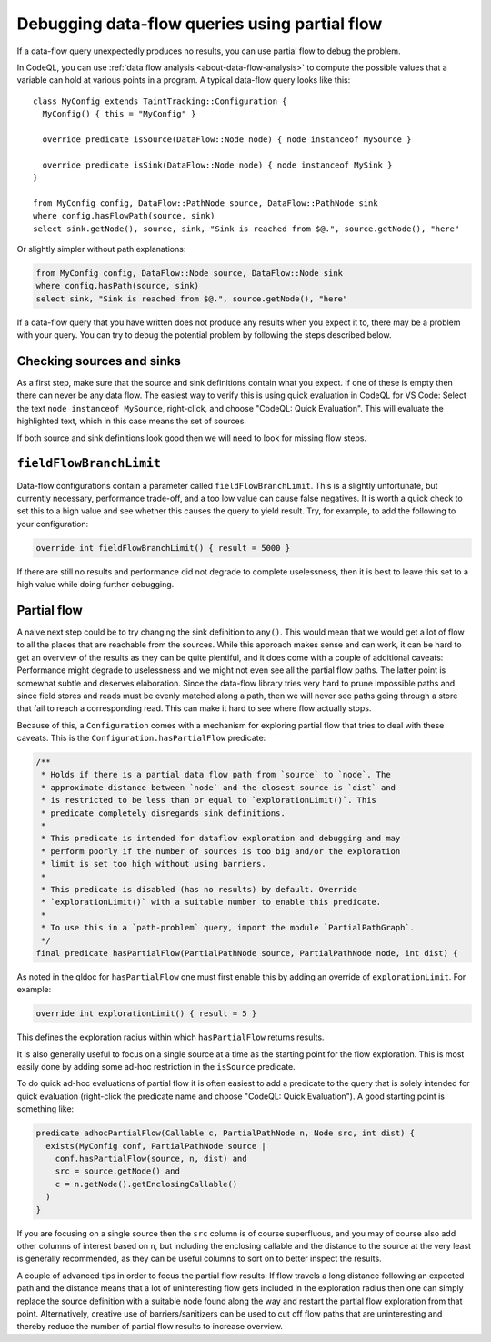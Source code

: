 .. _debugging-data-flow-queries-using-partial-flow

Debugging data-flow queries using partial flow
==============================================

If a data-flow query unexpectedly produces no results, you can use partial flow to debug the problem.

In CodeQL, you can use :ref:`data flow analysis <about-data-flow-analysis>` to compute the possible values that a variable can hold at various points in a program.
A typical data-flow query looks like this:

.. code-block:: ql

::

    class MyConfig extends TaintTracking::Configuration {
      MyConfig() { this = "MyConfig" }

      override predicate isSource(DataFlow::Node node) { node instanceof MySource }

      override predicate isSink(DataFlow::Node node) { node instanceof MySink }
    }

    from MyConfig config, DataFlow::PathNode source, DataFlow::PathNode sink
    where config.hasFlowPath(source, sink)
    select sink.getNode(), source, sink, "Sink is reached from $@.", source.getNode(), "here"

Or slightly simpler without path explanations:

.. code-block:: ql

    from MyConfig config, DataFlow::Node source, DataFlow::Node sink
    where config.hasPath(source, sink)
    select sink, "Sink is reached from $@.", source.getNode(), "here"

If a data-flow query that you have written does not produce any results when you expect it to, there may be a problem with your query.
You can try to debug the potential problem by following the steps described below. 

Checking sources and sinks
--------------------------

As a first step, make sure that the source and sink definitions contain what you expect. If one of these is empty then there can never be any data flow. The easiest way to verify this is using quick evaluation in CodeQL for VS Code: Select the text ``node instanceof MySource``, right-click, and choose "CodeQL: Quick Evaluation". This will evaluate the highlighted text, which in this case means the set of sources.

If both source and sink definitions look good then we will need to look for missing flow steps.

``fieldFlowBranchLimit``
------------------------

Data-flow configurations contain a parameter called ``fieldFlowBranchLimit``. This is a slightly unfortunate, but currently necessary, performance trade-off, and a too low value can cause false negatives. It is worth a quick check to set this to a high value and see whether this causes the query to yield result. Try, for example, to add the following to your configuration:

.. code-block:: ql

    override int fieldFlowBranchLimit() { result = 5000 }

If there are still no results and performance did not degrade to complete uselessness, then it is best to leave this set to a high value while doing further debugging.

Partial flow
------------

A naive next step could be to try changing the sink definition to ``any()``. This would mean that we would get a lot of flow to all the places that are reachable from the sources. While this approach makes sense and can work, it can be hard to get an overview of the results as they can be quite plentiful, and it does come with a couple of additional caveats: Performance might degrade to uselessness and we might not even see all the partial flow paths. The latter point is somewhat subtle and deserves elaboration. Since the data-flow library tries very hard to prune impossible paths and since field stores and reads must be evenly matched along a path, then we will never see paths going through a store that fail to reach a corresponding read. This can make it hard to see where flow actually stops.

Because of this, a ``Configuration`` comes with a mechanism for exploring partial flow that tries to deal with these caveats. This is the ``Configuration.hasPartialFlow`` predicate:

.. code-block:: ql

      /**
       * Holds if there is a partial data flow path from `source` to `node`. The
       * approximate distance between `node` and the closest source is `dist` and
       * is restricted to be less than or equal to `explorationLimit()`. This
       * predicate completely disregards sink definitions.
       *
       * This predicate is intended for dataflow exploration and debugging and may
       * perform poorly if the number of sources is too big and/or the exploration
       * limit is set too high without using barriers.
       *
       * This predicate is disabled (has no results) by default. Override
       * `explorationLimit()` with a suitable number to enable this predicate.
       *
       * To use this in a `path-problem` query, import the module `PartialPathGraph`.
       */
      final predicate hasPartialFlow(PartialPathNode source, PartialPathNode node, int dist) {

As noted in the qldoc for ``hasPartialFlow`` one must first enable this by adding an override of ``explorationLimit``. For example:

.. code-block:: ql

    override int explorationLimit() { result = 5 }

This defines the exploration radius within which ``hasPartialFlow`` returns results.

It is also generally useful to focus on a single source at a time as the starting point for the flow exploration. This is most easily done by adding some ad-hoc restriction in the ``isSource`` predicate.

To do quick ad-hoc evaluations of partial flow it is often easiest to add a predicate to the query that is solely intended for quick evaluation (right-click the predicate name and choose "CodeQL: Quick Evaluation"). A good starting point is something like:

.. code-block:: ql

    predicate adhocPartialFlow(Callable c, PartialPathNode n, Node src, int dist) {
      exists(MyConfig conf, PartialPathNode source |
        conf.hasPartialFlow(source, n, dist) and
        src = source.getNode() and
        c = n.getNode().getEnclosingCallable()
      )
    }

If you are focusing on a single source then the ``src`` column is of course superfluous, and you may of course also add other columns of interest based on ``n``, but including the enclosing callable and the distance to the source at the very least is generally recommended, as they can be useful columns to sort on to better inspect the results.

A couple of advanced tips in order to focus the partial flow results: If flow travels a long distance following an expected path and the distance means that a lot of uninteresting flow gets included in the exploration radius then one can simply replace the source definition with a suitable node found along the way and restart the partial flow exploration from that point. Alternatively, creative use of barriers/sanitizers can be used to cut off flow paths that are uninteresting and thereby reduce the number of partial flow results to increase overview.
